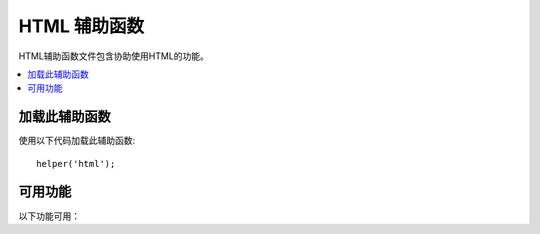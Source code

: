 #################
HTML 辅助函数
#################

HTML辅助函数文件包含协助使用HTML的功能。

.. contents::
    :local:

.. raw:: html

    <div class="custom-index container"></div>

加载此辅助函数
===================

使用以下代码加载此辅助函数::

    helper('html');

可用功能
===================

以下功能可用：

.. php:function:: img([$src = ''[, $indexPage = false[, $attributes = '']]])

    :param  mixed  $src:        Image 源数据
    :param  bool    $indexPage:  是否将$src视为路由的URI字符串
    :param  mixed   $attributes: HTML属性
    :returns:   HTML image 标记
    :rtype: string

    使您可以创建HTML <img />标记。第一个参数包含Image源。示例::

        echo img('images/picture.jpg');
        // <img src="http://site.com/images/picture.jpg" />

    有一个可选的第二个参数，它是一个true/false值，它指定 *src* 是否应将指定的页面 ``$config['indexPage']`` 添加到它创建的地址中。大概是使用媒体控制器的情况::

        echo img('images/picture.jpg', true);
        // <img src="http://site.com/index.php/images/picture.jpg" alt="" />

    此外，可以将关联数组作为第一个参数传递，以完全控制所有属性和值。如果未提供 *alt* 属性，则CodeIgniter将生成一个空字符串。

    示例::

        $imageProperties = [
            'src'    => 'images/picture.jpg',
            'alt'    => 'Me, demonstrating how to eat 4 slices of pizza at one time',
            'class'  => 'post_images',
            'width'  => '200',
            'height' => '200',
            'title'  => 'That was quite a night',
            'rel'    => 'lightbox'
        ];

        img($imageProperties);
        // <img src="http://site.com/index.php/images/picture.jpg" alt="Me, demonstrating how to eat 4 slices of pizza at one time" class="post_images" width="200" height="200" title="That was quite a night" rel="lightbox" />

.. php:function:: link_tag([$href = ''[, $rel = 'stylesheet'[, $type = 'text/css'[, $title = ''[, $media = ''[, $indexPage = false]]]]]])

    :param  string  $href:      链接文件的源
    :param  string  $rel:       关系类型
    :param  string  $type:      相关文档的类型
    :param  string  $title:     链接标题
    :param  string  $media:     媒体类型
    :param  bool    $indexPage: 是否将$src视为路由的URI字符串
    :returns:   HTML链接标记
    :rtype: string

    使您可以创建HTML <link />标记。这对于样式表链接以及其他链接很有用。参数是 *href*，具有可选的 *rel*,
    *type*, *title*, *media* 和 *indexPage*。

    *indexPage* 是一个布尔值，它指定是否应将 *href* 指定的页面 ``$config['indexPage']`` 添加到 *href* 创建的地址中。

    示例::

        echo link_tag('css/mystyles.css');
        // <link href="http://site.com/css/mystyles.css" rel="stylesheet" type="text/css" />

    进一步的例子::

        echo link_tag('favicon.ico', 'shortcut icon', 'image/ico');
        // <link href="http://site.com/favicon.ico" rel="shortcut icon" type="image/ico" />

        echo link_tag('feed', 'alternate', 'application/rss+xml', 'My RSS Feed');
        // <link href="http://site.com/feed" rel="alternate" type="application/rss+xml" title="My RSS Feed" />

    或者，可以将关联数组传递给 ``link_tag()`` 函数，以完全控制所有属性和值::

        $link = [
            'href'  => 'css/printer.css',
            'rel'   => 'stylesheet',
            'type'  => 'text/css',
            'media' => 'print'
        ];

        echo link_tag($link);
        // <link href="http://site.com/css/printer.css" rel="stylesheet" type="text/css" media="print" />

.. php:function:: script_tag([$src = ''[, $indexPage = false]])

    :param  mixed  $src: JavaScript文件的源名称
    :param  bool    $indexPage: 是否将$src视为路由的URI字符串
    :returns:   HTML script 标记
    :rtype: string

    使您可以创建HTML <script> </script>标记。参数是 *src*，带有可选的 *indexPage*。

    *indexPage* 是一个布尔值，它指定 *src* 是否应将指定的页面 ``$config['indexPage']`` 添加到它创建的地址中。

    示例::

        echo script_tag('js/mystyles.js');
        // <script src="http://site.com/js/mystyles.js" type="text/javascript"></script>

    或者，可以将关联数组传递给 ``script_tag()`` 函数，以完全控制所有属性和值::    

        $script = ['src'  => 'js/printer.js'];

        echo script_tag($script);
        // <script src="http://site.com/js/printer.js" type="text/javascript"></script>

.. php:function:: ul($list[, $attributes = ''])

    :param  array   $list: 列出条目
    :param  array   $attributes: HTML属性
    :returns:   HTML格式的无序列表
    :rtype: string

    允许您从简单或多维数组生成无序HTML列表。示例::

        $list = [
            'red',
            'blue',
            'green',
            'yellow'
        ];

        $attributes = [
            'class' => 'boldlist',
            'id'    => 'mylist'
        ];

        echo ul($list, $attributes);

    上面的代码将产生以下结果:

    .. code-block:: html

        <ul class="boldlist" id="mylist">
            <li>red</li>
            <li>blue</li>
            <li>green</li>
            <li>yellow</li>
        </ul>

    这是一个使用多维数组的更复杂的示例::

        $attributes = [
            'class' => 'boldlist',
            'id'    => 'mylist'
        ];

        $list = [
            'colors' => [
                'red',
                'blue',
                'green'
            ],
            'shapes' => [
                'round',
                'square',
                'circles' => [
                    'ellipse',
                    'oval',
                    'sphere'
                ]
            ],
            'moods'  => [
                'happy',
                'upset'   => [
                    'defeated' => [
                        'dejected',
                        'disheartened',
                        'depressed'
                    ],
                    'annoyed',
                    'cross',
                    'angry'
                ]
            ]
        ];

        echo ul($list, $attributes);

    上面的代码将产生以下结果:

    .. code-block:: html

        <ul class="boldlist" id="mylist">
            <li>colors
                <ul>
                    <li>red</li>
                    <li>blue</li>
                    <li>green</li>
                </ul>
            </li>
            <li>shapes
                <ul>
                    <li>round</li>
                    <li>suare</li>
                    <li>circles
                        <ul>
                            <li>elipse</li>
                            <li>oval</li>
                            <li>sphere</li>
                        </ul>
                    </li>
                </ul>
            </li>
            <li>moods
                <ul>
                    <li>happy</li>
                    <li>upset
                        <ul>
                            <li>defeated
                                <ul>
                                    <li>dejected</li>
                                    <li>disheartened</li>
                                    <li>depressed</li>
                                </ul>
                            </li>
                            <li>annoyed</li>
                            <li>cross</li>
                            <li>angry</li>
                        </ul>
                    </li>
                </ul>
            </li>
        </ul>

.. php:function:: ol($list, $attributes = '')

    :param  array   $list: 列出条目
    :param  array   $attributes: HTML属性
    :returns:   HTML格式的有序列表
    :rtype: string

    与 :php:func:`ul()` 相同，只是它为有序列表生成<ol>标记而不是<ul>。

.. php:function:: video($src[, $unsupportedMessage = ''[, $attributes = ''[, $tracks = [][, $indexPage = false]]]])

    :param  mixed   $src:                源字符串或源数组。查看 :php:func:`source()` 函数
    :param  string  $unsupportedMessage: 浏览器不支持媒体标记时显示的消息
    :param  string  $attributes:         HTML属性
    :param  array   $tracks:             在数组中使用track函数。查看 :php:func:`track()` 函数
    :param  bool    $indexPage:
    :returns:                            HTML格式的视频元素
    :rtype: string

    允许您从简单数组或源数组生成HTML视频元素。示例::

        $tracks =
        [
            track('subtitles_no.vtt', 'subtitles', 'no', 'Norwegian No'),
            track('subtitles_yes.vtt', 'subtitles', 'yes', 'Norwegian Yes')
        ];

        echo video('test.mp4', 'Your browser does not support the video tag.', 'controls');

        echo video
        (
            'http://www.codeigniter.com/test.mp4',
            'Your browser does not support the video tag.',
            'controls',
            $tracks
        );

        echo video
        (
            [
              source('movie.mp4', 'video/mp4', 'class="test"'),
              source('movie.ogg', 'video/ogg'),
              source('movie.mov', 'video/quicktime'),
              source('movie.ogv', 'video/ogv; codecs=dirac, speex')
            ],
            'Your browser does not support the video tag.',
            'class="test" controls',
            $tracks
         );

    上面的代码将产生以下结果:

    .. code-block:: html

        <video src="test.mp4" controls>
          Your browser does not support the video tag.
        </video>

        <video src="http://www.codeigniter.com/test.mp4" controls>
          <track src="subtitles_no.vtt" kind="subtitles" srclang="no" label="Norwegian No" />
          <track src="subtitles_yes.vtt" kind="subtitles" srclang="yes" label="Norwegian Yes" />
          Your browser does not support the video tag.
        </video>

        <video class="test" controls>
          <source src="movie.mp4" type="video/mp4" class="test" />
          <source src="movie.ogg" type="video/ogg" />
          <source src="movie.mov" type="video/quicktime" />
          <source src="movie.ogv" type="video/ogv; codecs=dirac, speex" />
          <track src="subtitles_no.vtt" kind="subtitles" srclang="no" label="Norwegian No" />
          <track src="subtitles_yes.vtt" kind="subtitles" srclang="yes" label="Norwegian Yes" />
          Your browser does not support the video tag.
        </video>

.. php:function:: audio($src[, $unsupportedMessage = ''[, $attributes = ''[, $tracks = [][, $indexPage = false]]]])

    :param  mixed   $src:                源字符串或源数组。 :php:func:`source()` 函数
    :param  string  $unsupportedMessage: 浏览器不支持媒体标记时显示的消息
    :param  string  $attributes:         HTML属性
    :param  array   $tracks:             在数组中使用track函数。 :php:func:`track()` 函数
    :param  bool    $indexPage:
    :returns:                            HTML格式的音频元素
    :rtype: string

    与 :php:func:`video()` 相同，只是产生标记是<audio>而不是<video>。

.. php:function:: source($src = ''[, $type = false[, $attributes = '']])

    :param  string  $src:        媒体资源的路径
    :param  bool    $type:       具有可选编解码器参数的资源的MIME类型
    :param  array   $attributes: HTML属性
    :returns:   HTML source 标记
    :rtype: string

    使您可以创建HTML <source />标记。第一个参数包含 ``source`` 源。示例::

        echo source('movie.mp4', 'video/mp4', 'class="test"');
        // <source src="movie.mp4" type="video/mp4" class="test" />

.. php:function:: embed($src = ''[, $type = false[, $attributes = ''[, $indexPage = false]]])

    :param  string  $src:        嵌入资源的路径
    :param  bool    $type:       MIME类型
    :param  array   $attributes: HTML属性
    :param  bool    $indexPage:
    :returns:   HTML embed 标记
    :rtype: string

    使您可以创建HTML <embed />标记。第一个参数包含 ``embed`` 源。 示例::

        echo embed('movie.mov', 'video/quicktime', 'class="test"');
        // <embed src="movie.mov" type="video/quicktime" class="test"/>

.. php:function:: object($data = ''[, $type = false[, $attributes = '']])

    :param  string  $data:       资源URL
    :param  bool    $type:       资源的内容类型
    :param  array   $attributes: HTML属性
    :param  array   $params:     在数组内部使用param函数。查看 :php:func:`param()` 函数
    :returns:   HTML object 标记
    :rtype: string

    使您可以创建HTML <object />标记。第一个参数包含 ``object`` 数据。示例::

        echo object('movie.swf', 'application/x-shockwave-flash', 'class="test"');

        echo object
        (
            'movie.swf',
            'application/x-shockwave-flash',
            'class="test"',
            [
                param('foo', 'bar', 'ref', 'class="test"'),
                param('hello', 'world', 'ref', 'class="test"')
            ]
        );

    上面的代码将产生以下结果:

    .. code-block:: html

        <object data="movie.swf" class="test"></object>

        <object data="movie.swf" class="test">
          <param name="foo" type="ref" value="bar" class="test" />
          <param name="hello" type="ref" value="world" class="test" />
        </object>

.. php:function:: param($name = ''[, $type = false[, $attributes = '']])

    :param  string  $name:       参数的名称
    :param  string  $value:      参数的值
    :param  array   $attributes: HTML属性
    :returns:   HTML param 标记
    :rtype: string

    使您可以创建HTML <param />标记。第一个参数包含 ``param`` 源。示例::

        echo param('movie.mov', 'video/quicktime', 'class="test"');
        // <param src="movie.mov" type="video/quicktime" class="test"/>

.. php:function:: track($name = ''[, $type = false[, $attributes = '']])

    :param  string  $name:       参数的名称
    :param  string  $value:      参数的值
    :param  array   $attributes: HTML属性
    :returns:   HTML track 标记
    :rtype: string

    生成track元素以指定定时轨道。曲目以WebVTT格式格式化。 示例::

        echo track('subtitles_no.vtt', 'subtitles', 'no', 'Norwegian No');
        // <track src="subtitles_no.vtt" kind="subtitles" srclang="no" label="Norwegian No" />

.. php:function:: doctype([$type = 'html5'])

    :param  string  $type: 文档类型名称
    :returns:   HTML DocType 标记
    :rtype: string

    帮助您生成文档类型声明或DTD。默认情况下使用HTML 5，但是有许多文档类型可用。

    示例::

        echo doctype();
        // <!DOCTYPE html>

        echo doctype('html4-trans');
        // <!DOCTYPE HTML PUBLIC "-//W3C//DTD HTML 4.01//EN" "http://www.w3.org/TR/html4/strict.dtd">

    以下是预定义的文档类型选择的列表。这些是可配置的，可以从 `app/Config/DocTypes.php` 获取，也可以在 `.env` 配置中覆盖它们。

    =============================== =================== ==================================================================================================================================================
    Document type                   Option              Result
    =============================== =================== ==================================================================================================================================================
    XHTML 1.1                       xhtml11             <!DOCTYPE html PUBLIC "-//W3C//DTD XHTML 1.1//EN" "http://www.w3.org/TR/xhtml11/DTD/xhtml11.dtd">
    XHTML 1.0 Strict                xhtml1-strict       <!DOCTYPE html PUBLIC "-//W3C//DTD XHTML 1.0 Strict//EN" "http://www.w3.org/TR/xhtml1/DTD/xhtml1-strict.dtd">
    XHTML 1.0 Transitional          xhtml1-trans        <!DOCTYPE html PUBLIC "-//W3C//DTD XHTML 1.0 Transitional//EN" "http://www.w3.org/TR/xhtml1/DTD/xhtml1-transitional.dtd">
    XHTML 1.0 Frameset              xhtml1-frame        <!DOCTYPE html PUBLIC "-//W3C//DTD XHTML 1.0 Frameset//EN" "http://www.w3.org/TR/xhtml1/DTD/xhtml1-frameset.dtd">
    XHTML Basic 1.1                 xhtml-basic11       <!DOCTYPE html PUBLIC "-//W3C//DTD XHTML Basic 1.1//EN" "http://www.w3.org/TR/xhtml-basic/xhtml-basic11.dtd">
    HTML 5                          html5               <!DOCTYPE html>
    HTML 4 Strict                   html4-strict        <!DOCTYPE HTML PUBLIC "-//W3C//DTD HTML 4.01//EN" "http://www.w3.org/TR/html4/strict.dtd">
    HTML 4 Transitional             html4-trans         <!DOCTYPE HTML PUBLIC "-//W3C//DTD HTML 4.01 Transitional//EN" "http://www.w3.org/TR/html4/loose.dtd">
    HTML 4 Frameset                 html4-frame         <!DOCTYPE HTML PUBLIC "-//W3C//DTD HTML 4.01 Frameset//EN" "http://www.w3.org/TR/html4/frameset.dtd">
    MathML 1.01                     mathml1             <!DOCTYPE math SYSTEM "http://www.w3.org/Math/DTD/mathml1/mathml.dtd">
    MathML 2.0                      mathml2             <!DOCTYPE math PUBLIC "-//W3C//DTD MathML 2.0//EN" "http://www.w3.org/Math/DTD/mathml2/mathml2.dtd">
    SVG 1.0                         svg10               <!DOCTYPE svg PUBLIC "-//W3C//DTD SVG 1.0//EN" "http://www.w3.org/TR/2001/REC-SVG-20010904/DTD/svg10.dtd">
    SVG 1.1 Full                    svg11               <!DOCTYPE svg PUBLIC "-//W3C//DTD SVG 1.1//EN" "http://www.w3.org/Graphics/SVG/1.1/DTD/svg11.dtd">
    SVG 1.1 Basic                   svg11-basic         <!DOCTYPE svg PUBLIC "-//W3C//DTD SVG 1.1 Basic//EN" "http://www.w3.org/Graphics/SVG/1.1/DTD/svg11-basic.dtd">
    SVG 1.1 Tiny                    svg11-tiny          <!DOCTYPE svg PUBLIC "-//W3C//DTD SVG 1.1 Tiny//EN" "http://www.w3.org/Graphics/SVG/1.1/DTD/svg11-tiny.dtd">
    XHTML+MathML+SVG (XHTML host)   xhtml-math-svg-xh   <!DOCTYPE html PUBLIC "-//W3C//DTD XHTML 1.1 plus MathML 2.0 plus SVG 1.1//EN" "http://www.w3.org/2002/04/xhtml-math-svg/xhtml-math-svg.dtd">
    XHTML+MathML+SVG (SVG host)     xhtml-math-svg-sh   <!DOCTYPE svg:svg PUBLIC "-//W3C//DTD XHTML 1.1 plus MathML 2.0 plus SVG 1.1//EN" "http://www.w3.org/2002/04/xhtml-math-svg/xhtml-math-svg.dtd">
    XHTML+RDFa 1.0                  xhtml-rdfa-1        <!DOCTYPE html PUBLIC "-//W3C//DTD XHTML+RDFa 1.0//EN" "http://www.w3.org/MarkUp/DTD/xhtml-rdfa-1.dtd">
    XHTML+RDFa 1.1                  xhtml-rdfa-2        <!DOCTYPE html PUBLIC "-//W3C//DTD XHTML+RDFa 1.1//EN" "http://www.w3.org/MarkUp/DTD/xhtml-rdfa-2.dtd">
    =============================== =================== ==================================================================================================================================================
